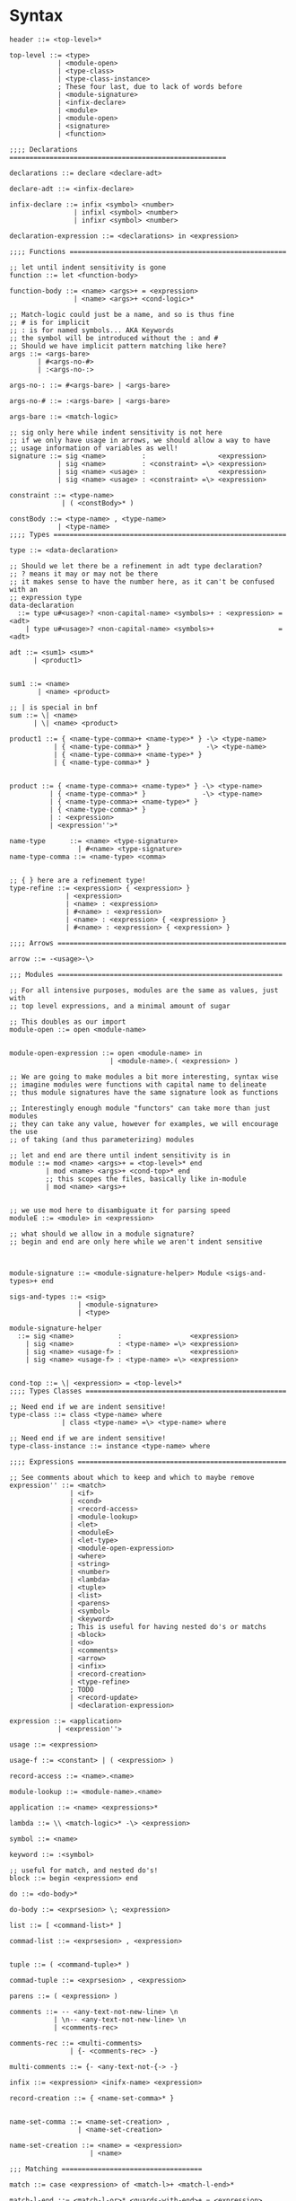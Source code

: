 * Syntax
#+BEGIN_SRC bnf
  header ::= <top-level>*

  top-level ::= <type>
              | <module-open>
              | <type-class>
              | <type-class-instance>
              ; These four last, due to lack of words before
              | <module-signature>
              | <infix-declare>
              | <module>
              | <module-open>
              | <signature>
              | <function>

  ;;;; Declarations ======================================================

  declarations ::= declare <declare-adt>

  declare-adt ::= <infix-declare>

  infix-declare ::= infix <symbol> <number>
                  | infixl <symbol> <number>
                  | infixr <symbol> <number>

  declaration-expression ::= <declarations> in <expression>

  ;;;; Functions ======================================================

  ;; let until indent sensitivity is gone
  function ::= let <function-body>

  function-body ::= <name> <args>+ = <expression>
                  | <name> <args>+ <cond-logic>*

  ;; Match-logic could just be a name, and so is thus fine
  ;; # is for implicit
  ;; : is for named symbols... AKA Keywords
  ;; the symbol will be introduced without the : and #
  ;; Should we have implicit pattern matching like here?
  args ::= <args-bare>
         | #<args-no-#>
         | :<args-no-:>

  args-no-: ::= #<args-bare> | <args-bare>

  args-no-# ::= :<args-bare> | <args-bare>

  args-bare ::= <match-logic>

  ;; sig only here while indent sensitivity is not here
  ;; if we only have usage in arrows, we should allow a way to have
  ;; usage information of variables as well!
  signature ::= sig <name>         :                  <expression>
              | sig <name>         : <constraint> =\> <expression>
              | sig <name> <usage> :                  <expression>
              | sig <name> <usage> : <constraint> =\> <expression>

  constraint ::= <type-name>
               | ( <constBody>* )

  constBody ::= <type-name> , <type-name>
              | <type-name>
  ;;;; Types ==========================================================

  type ::= <data-declaration>

  ;; Should we let there be a refinement in adt type declaration?
  ;; ? means it may or may not be there
  ;; it makes sense to have the number here, as it can't be confused with an
  ;; expression type
  data-declaration
    ::= type u#<usage>? <non-capital-name> <symbols>+ : <expression> = <adt>
      | type u#<usage>? <non-capital-name> <symbols>+                = <adt>

  adt ::= <sum1> <sum>*
        | <product1>


  sum1 ::= <name>
         | <name> <product>

  ;; | is special in bnf
  sum ::= \| <name>
        | \| <name> <product>

  product1 ::= { <name-type-comma>+ <name-type>* } -\> <type-name>
             | { <name-type-comma>* }              -\> <type-name>
             | { <name-type-comma>+ <name-type>* }
             | { <name-type-comma>* }


  product ::= { <name-type-comma>+ <name-type>* } -\> <type-name>
            | { <name-type-comma>* }              -\> <type-name>
            | { <name-type-comma>+ <name-type>* }
            | { <name-type-comma>* }
            | : <expression>
            | <expression''>*

  name-type      ::= <name> <type-signature>
                   | #<name> <type-signature>
  name-type-comma ::= <name-type> <comma>


  ;; { } here are a refinement type!
  type-refine ::= <expression> { <expression> }
                | <expression>
                | <name> : <expression>
                | #<name> : <expression>
                | <name> : <expression> { <expression> }
                | #<name> : <expression> { <expression> }

  ;;;; Arrows =========================================================

  arrow ::= -<usage>-\>

  ;;; Modules ========================================================

  ;; For all intensive purposes, modules are the same as values, just with
  ;; top level expressions, and a minimal amount of sugar

  ;; This doubles as our import
  module-open ::= open <module-name>


  module-open-expression ::= open <module-name> in
                           | <module-name>.( <expression> )

  ;; We are going to make modules a bit more interesting, syntax wise
  ;; imagine modules were functions with capital name to delineate
  ;; thus module signatures have the same signature look as functions

  ;; Interestingly enough module "functors" can take more than just modules
  ;; they can take any value, however for examples, we will encourage the use
  ;; of taking (and thus parameterizing) modules

  ;; let and end are there until indent sensitivity is in
  module ::= mod <name> <args>+ = <top-level>* end
           | mod <name> <args>+ <cond-top>* end
           ;; this scopes the files, basically like in-module
           | mod <name> <args>+


  ;; we use mod here to disambiguate it for parsing speed
  moduleE ::= <module> in <expression>

  ;; what should we allow in a module signature?
  ;; begin and end are only here while we aren't indent sensitive



  module-signature ::= <module-signature-helper> Module <sigs-and-types>+ end

  sigs-and-types ::= <sig>
                   | <module-signature>
                   | <type>

  module-signature-helper
    ::= sig <name>           :                 <expression>
      | sig <name>           : <type-name> =\> <expression>
      | sig <name> <usage-f> :                 <expression>
      | sig <name> <usage-f> : <type-name> =\> <expression>


  cond-top ::= \| <expression> = <top-level>*
  ;;;; Types Classes ==================================================

  ;; Need end if we are indent sensitive!
  type-class ::= class <type-name> where
               | class <type-name> =\> <type-name> where

  ;; Need end if we are indent sensitive!
  type-class-instance ::= instance <type-name> where

  ;;;; Expressions ====================================================

  ;; See comments about which to keep and which to maybe remove
  expression'' ::= <match>
                 | <if>
                 | <cond>
                 | <record-access>
                 | <module-lookup>
                 | <let>
                 | <moduleE>
                 | <let-type>
                 | <module-open-expression>
                 | <where>
                 | <string>
                 | <number>
                 | <lambda>
                 | <tuple>
                 | <list>
                 | <parens>
                 | <symbol>
                 | <keyword>
                 ; This is useful for having nested do's or matchs
                 | <block>
                 | <do>
                 | <comments>
                 | <arrow>
                 | <infix>
                 | <record-creation>
                 | <type-refine>
                 ; TODO
                 | <record-update>
                 | <declaration-expression>

  expression ::= <application>
              | <expression''>

  usage ::= <expression>

  usage-f ::= <constant> | ( <expression> )

  record-access ::= <name>.<name>

  module-lookup ::= <module-name>.<name>

  application ::= <name> <expressions>*

  lambda ::= \\ <match-logic>* -\> <expression>

  symbol ::= <name>

  keyword ::= :<symbol>

  ;; useful for match, and nested do's!
  block ::= begin <expression> end

  do ::= <do-body>*

  do-body ::= <exprsesion> \; <expression>

  list ::= [ <command-list>* ]

  commad-list ::= <exprsesion> , <expression>


  tuple ::= ( <command-tuple>* )

  commad-tuple ::= <exprsesion> , <expression>

  parens ::= ( <expression> )

  comments ::= -- <any-text-not-new-line> \n
             | \n-- <any-text-not-new-line> \n
             | <comments-rec>

  comments-rec ::= <multi-comments>
                 | {- <comments-rec> -}

  multi-comments ::= {- <any-text-not-{-> -}

  infix ::= <expression> <inifx-name> <expression>

  record-creation ::= { <name-set-comma>* }


  name-set-comma ::= <name-set-creation> ,
                   | <name-set-creation>

  name-set-creation ::= <name> = <expression>
                      | <name>

  ;;; Matching ===================================

  match ::= case <expression> of <match-l>+ <match-l-end>*

  match-l-end ::= <match-l-or>* <guards-with-end>+ = <expression>

  ;; or pattenrs
  match-l-or ::= \| <match-logic>
  match-l    ::= <match-l-or>* <guards-with>+ = <expression>

  ;; indent sensitivity makes the end here unneeded, fusing with the end version
  guards-with ::= <if>
                | <with>

  with ::= with <match-l>+ <match-l-end>*

  ;; indent sensitivity removes this
  guards-with-end ::= <guards-with> end

  match-logic ::= <name>@<match-logic'>
                | <match-logic'>

  match-logic' ::= ( <match-logic''> )
                 | <match-logic''>

  match-logic'' ::= <record-match>
                  | <constructor-name> <match-args>+
                  | <constant>

  match-args ::= <name>
               | <match-logic>
               | <constant>

  record-match ::= { <name-set-comma-match>* }

  name-set-comma-match ::= <name-set> ,
                         | <name-set>


  name-set ::= <name> = <match-logic>
             | <name>

  ;; we should remove either if or cond!?
  if   ::= if   <cond-logic>*
  cond ::= cond <cond-logic>*

  constant ::= <string>
             | <number>
             | <char>

  ;;; Bindings ===================================

  ;; Due to trying to be less indent sensitive,
  ;; we only look for the in alternative,
  ;; is that we only have a single binding per let.
  let ::= let <function-body> in <expression>

  type-let ::= let <type> in <expression>

  ;; Does this even make sense to have?
  ;; Juvix is not lazy, how is order determined?
  ;; is it only for pure values???
  where ::= <expression> where <bindings>*

  binding ::= <match-logic> = <expression>


  ;; note it's fine to use |,
  ;; as matches have to be a pattern,
  ;; and thus not some expression

  ;; note in stdlib else and otherwise will both be true

  cond-logic ::= \| <expression> = <expression>

  ;;; Numbers ====================================

  number ::= <digits>*.<digits>*
           | <digits>*<exp>
           | <digits>*.<digits>*<exp>


  digits ::= 0 | 1 | 2 | 3 | 4 | 5 | 6 | 7 | 8 | 9


  exp ::= e <digits>*
  ;;; Strings ====================================

  ;; Give nicer string syntax?
  string ::= " <escaped-string>+ "

  escaped-string ::= <ascii-no-quotes-no-backslash> <escaped-string>+
                   | \" <escaped-string>+
                   | \ <escaped-string>+

  ;;; Universe ====================================

  ;; for now, set it up to what F* has, expand it later
  universe-expression ::= u#<name>
                       | u#<name> + u#<name>
                       | max u#<name>*

  ;;;; Misc ===========================================================
  ;; ; is comment in bnf
  comma            ::= ,
  semi             ::= \;
  name             ::= <utf8-non-reserved>
  non-capital-name ::= <utf8-no-capital>
  capital-name     ::= <utf8-capital>
  ;; may want m e or Map.t int string?
  type-name   ::= <name> <others-names>+
  infix-symbol ::= <utf8-infix>

  module-name ::= <name> ; enforce capital names?

  constructor-name ::= <capital-name-and-symbols>

  utf8-infix        ::= `<utf-non-reserved>`
                      | <UTF.Symbol>
  utf8-non-reserved ::= <UTF.Alpha>
                      | (<utf8-infix>)
  utf8-no-capital   ::=
  utf8-capital      ::=
#+END_SRC
